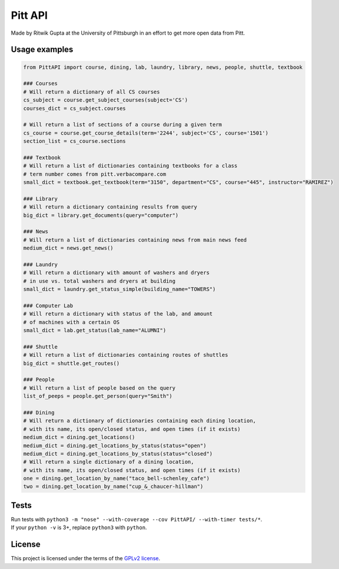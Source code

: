 Pitt API
========

|Build Status| |License GPLv2| |Python >= 3.6|

Made by Ritwik Gupta at the University of Pittsburgh in an effort to get
more open data from Pitt.

Usage examples
--------------

.. code:: python

    from PittAPI import course, dining, lab, laundry, library, news, people, shuttle, textbook

    ### Courses
    # Will return a dictionary of all CS courses
    cs_subject = course.get_subject_courses(subject='CS')
    courses_dict = cs_subject.courses
    
    # Will return a list of sections of a course during a given term
    cs_course = course.get_course_details(term='2244', subject='CS', course='1501')
    section_list = cs_course.sections

    ### Textbook
    # Will return a list of dictionaries containing textbooks for a class
    # term number comes from pitt.verbacompare.com
    small_dict = textbook.get_textbook(term="3150", department="CS", course="445", instructor="RAMIREZ")
    
    ### Library
    # Will return a dictionary containing results from query
    big_dict = library.get_documents(query="computer")
    
    ### News
    # Will return a list of dictionaries containing news from main news feed
    medium_dict = news.get_news()

    ### Laundry
    # Will return a dictionary with amount of washers and dryers
    # in use vs. total washers and dryers at building
    small_dict = laundry.get_status_simple(building_name="TOWERS")

    ### Computer Lab
    # Will return a dictionary with status of the lab, and amount
    # of machines with a certain OS
    small_dict = lab.get_status(lab_name="ALUMNI")
    
    ### Shuttle
    # Will return a list of dictionaries containing routes of shuttles
    big_dict = shuttle.get_routes()
    
    ### People
    # Will return a list of people based on the query
    list_of_peeps = people.get_person(query="Smith")

    ### Dining
    # Will return a dictionary of dictionaries containing each dining location,
    # with its name, its open/closed status, and open times (if it exists)
    medium_dict = dining.get_locations()
    medium_dict = dining.get_locations_by_status(status="open")
    medium_dict = dining.get_locations_by_status(status="closed")
    # Will return a single dictionary of a dining location,
    # with its name, its open/closed status, and open times (if it exists)
    one = dining.get_location_by_name("taco_bell-schenley_cafe")
    two = dining.get_location_by_name("cup_&_chaucer-hillman")

Tests
-----

| Run tests with
  ``python3 -m "nose" --with-coverage --cov PittAPI/ --with-timer tests/*``.
| If your ``python -v`` is 3+, replace ``python3`` with ``python``.

License
-------

This project is licensed under the terms of the `GPLv2
license <LICENSE>`__.

.. |Build Status| image:: https://travis-ci.org/Pitt-CSC/PittAPI.svg?branch=master
   :target: https://travis-ci.org/Pitt-CSC/PittAPI
.. |License GPLv2| image:: https://img.shields.io/badge/license-GPLv2-blue.svg
   :target: LICENSE
.. |Python >= 3.6| image:: https://img.shields.io/badge/python-%3E%3D%203.6-green

